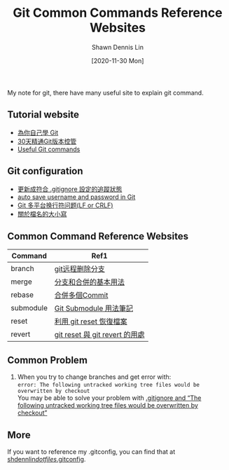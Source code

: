 #+STARTUP: content
#+OPTIONS: \n:t
#+TITLE:	Git Common Commands Reference Websites
#+EXPORT_FILE_NAme:	git-common-commands-reference-websites
#+AUTHOR:	Shawn Dennis Lin
#+EMAIL:	ShawnDennisLin@gmail.com
#+DATE:	[2020-11-30 Mon]

#+HUGO_WEIGHT: auto
#+HUGO_AUTO_SET_LASTMOD: t

#+SEQ_TODO: TODO DRAFT DONE
#+PROPERTY: header-args :eval no

#+HUGO_BASE_DIR: ~/shdennlin.github.io
#+HUGO_SECTION: /posts/tools/git/git-common-commands-reference-websites/

#+hugo_menu: :menu sidebar :name Git Common Commands and Reference Websites :identifier git-commmands-websites :parent git :weight auto
#+HUGO_CATEGORIES: Tools
#+HUGO_TAGS: git
#+HUGO_DRAFT: false
#+hugo_custom_front_matter: :hero /posts/tools/git/git-common-commands-reference-websites/images/git.jpg

My note for git, there have many useful site to explain git command.

#+HUGO: more
** Tutorial website
- [[https://gitbook.tw/][為你自己學 Git]]
- [[https://ithelp.ithome.com.tw/users/20004901/ironman/525][30天精通Git版本控管]]
- [[https://docs.gitlab.com/ee/topics/git/useful_git_commands.html][Useful Git commands]]

** Git configuration
- [[https://blog.poychang.net/gitignore-and-delete-untracked-files/][更新成符合 .gitignore 設定的追蹤狀態]]
- [[https://stackoverflow.com/questions/35942754/how-to-save-username-and-password-in-git][auto save username and password in Git]]
- [[https://kuanghy.github.io/2017/03/19/git-lf-or-crlf][Git 多平台换行符问题(LF or CRLF)]]
- [[https://gitbook.tw/posts/2018-06-05-case-sensitive][關於檔名的大小寫]]
   
** Common Command Reference Websites
| Command   | Ref1                           |
|-----------+--------------------------------|
| branch    | [[https://blog.csdn.net/qq_16885135/article/details/52777871][git远程删除分支]]                |
| merge     | [[https://git-scm.com/book/zh-tw/v2/%E4%BD%BF%E7%94%A8-Git-%E5%88%86%E6%94%AF-%E5%88%86%E6%94%AF%E5%92%8C%E5%90%88%E4%BD%B5%E7%9A%84%E5%9F%BA%E6%9C%AC%E7%94%A8%E6%B3%95][分支和合併的基本用法]]           |
| rebase    | [[https://gitbook.tw/chapters/rewrite-history/merge-multiple-commits-to-one-commit.html][合併多個Commit]]                 |
| submodule | [[https://blog.chh.tw/posts/git-submodule/][Git Submodule 用法筆記]]         |
| reset     | [[https://blog.wu-boy.com/2010/08/git-%E7%89%88%E6%9C%AC%E6%8E%A7%E5%88%B6%EF%BC%9A%E5%88%A9%E7%94%A8-git-reset-%E6%81%A2%E5%BE%A9%E6%AA%94%E6%A1%88%E3%80%81%E6%9A%AB%E5%AD%98%E7%8B%80%E6%85%8B%E3%80%81commit-%E8%A8%8A%E6%81%AF/][利用 git reset 恢復檔案]]        |
| revert    | [[https://bigboys-me.medium.com/%E8%AE%93%E4%BD%A0%E7%9A%84%E4%BB%A3%E7%A2%BC%E5%9B%9E%E5%88%B0%E9%81%8E%E5%8E%BB-git-reset-%E8%88%87-git-revert-%E7%9A%84%E7%94%A8%E8%99%95-6ba4b7545690][git reset 與 git revert 的用處]] |

** Common Problem
1. When you try to change branches and get error with:
   ~error: The following untracked working tree files would be overwritten by checkout~
   You may be able to solve your problem with [[https://stackoverflow.com/questions/4858047/gitignore-and-the-following-untracked-working-tree-files-would-be-overwritten/14228841#14228841?newreg=7b0ffcab0a8e43eb9ad7c49c16295f14][.gitignore and “The following untracked working tree files would be overwritten by checkout”]]

** More
If you want to reference my .gitconfig, you can find that at [[https://github.com/shdennlin/dotfiles/blob/main/.gitconfig][shdennlin/dotfiles/.gitconfig]].
